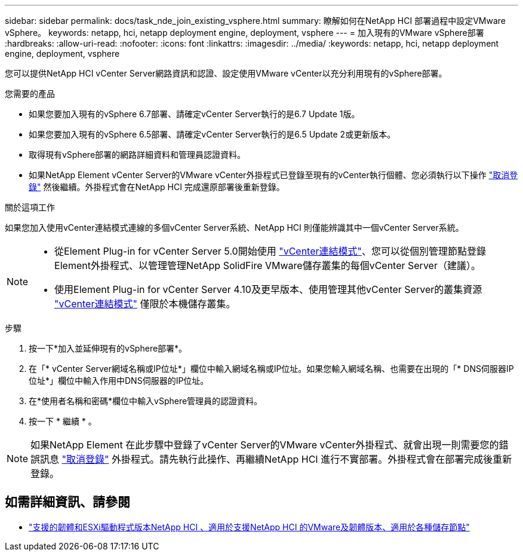 ---
sidebar: sidebar 
permalink: docs/task_nde_join_existing_vsphere.html 
summary: 瞭解如何在NetApp HCI 部署過程中設定VMware vSphere。 
keywords: netapp, hci, netapp deployment engine, deployment, vsphere 
---
= 加入現有的VMware vSphere部署
:hardbreaks:
:allow-uri-read: 
:nofooter: 
:icons: font
:linkattrs: 
:imagesdir: ../media/
:keywords: netapp, hci, netapp deployment engine, deployment, vsphere


[role="lead"]
您可以提供NetApp HCI vCenter Server網路資訊和認證、設定使用VMware vCenter以充分利用現有的vSphere部署。

.您需要的產品
* 如果您要加入現有的vSphere 6.7部署、請確定vCenter Server執行的是6.7 Update 1版。
* 如果您要加入現有的vSphere 6.5部署、請確定vCenter Server執行的是6.5 Update 2或更新版本。
* 取得現有vSphere部署的網路詳細資料和管理員認證資料。
* 如果NetApp Element vCenter Server的VMware vCenter外掛程式已登錄至現有的vCenter執行個體、您必須執行以下操作 https://docs.netapp.com/us-en/vcp/task_vcp_unregister.html["取消登錄"^] 然後繼續。外掛程式會在NetApp HCI 完成還原部署後重新登錄。


.關於這項工作
如果您加入使用vCenter連結模式連線的多個vCenter Server系統、NetApp HCI 則僅能辨識其中一個vCenter Server系統。

[NOTE]
====
* 從Element Plug-in for vCenter Server 5.0開始使用 https://docs.netapp.com/us-en/vcp/vcp_concept_linkedmode.html["vCenter連結模式"^]、您可以從個別管理節點登錄Element外掛程式、以管理管理NetApp SolidFire VMware儲存叢集的每個vCenter Server（建議）。
* 使用Element Plug-in for vCenter Server 4.10及更早版本、使用管理其他vCenter Server的叢集資源 https://docs.netapp.com/us-en/vcp/vcp_concept_linkedmode.html["vCenter連結模式"^] 僅限於本機儲存叢集。


====
.步驟
. 按一下*加入並延伸現有的vSphere部署*。
. 在「* vCenter Server網域名稱或IP位址*」欄位中輸入網域名稱或IP位址。如果您輸入網域名稱、也需要在出現的「* DNS伺服器IP位址*」欄位中輸入作用中DNS伺服器的IP位址。
. 在*使用者名稱和密碼*欄位中輸入vSphere管理員的認證資料。
. 按一下 * 繼續 * 。



NOTE: 如果NetApp Element 在此步驟中登錄了vCenter Server的VMware vCenter外掛程式、就會出現一則需要您的錯誤訊息 https://docs.netapp.com/us-en/vcp/task_vcp_unregister.html["取消登錄"^] 外掛程式。請先執行此操作、再繼續NetApp HCI 進行不實部署。外掛程式會在部署完成後重新登錄。

[discrete]
== 如需詳細資訊、請參閱

* link:firmware_driver_versions.html["支援的韌體和ESXi驅動程式版本NetApp HCI 、適用於支援NetApp HCI 的VMware及韌體版本、適用於各種儲存節點"]

